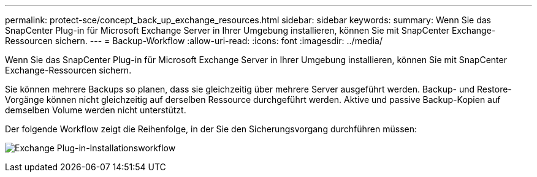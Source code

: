 ---
permalink: protect-sce/concept_back_up_exchange_resources.html 
sidebar: sidebar 
keywords:  
summary: Wenn Sie das SnapCenter Plug-in für Microsoft Exchange Server in Ihrer Umgebung installieren, können Sie mit SnapCenter Exchange-Ressourcen sichern. 
---
= Backup-Workflow
:allow-uri-read: 
:icons: font
:imagesdir: ../media/


[role="lead"]
Wenn Sie das SnapCenter Plug-in für Microsoft Exchange Server in Ihrer Umgebung installieren, können Sie mit SnapCenter Exchange-Ressourcen sichern.

Sie können mehrere Backups so planen, dass sie gleichzeitig über mehrere Server ausgeführt werden. Backup- und Restore-Vorgänge können nicht gleichzeitig auf derselben Ressource durchgeführt werden. Aktive und passive Backup-Kopien auf demselben Volume werden nicht unterstützt.

Der folgende Workflow zeigt die Reihenfolge, in der Sie den Sicherungsvorgang durchführen müssen:

image:../media/sce_backup_workflow.gif["Exchange Plug-in-Installationsworkflow"]
